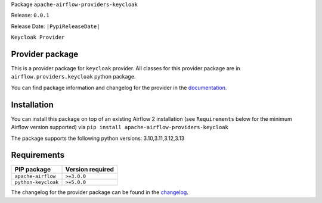 
.. Licensed to the Apache Software Foundation (ASF) under one
   or more contributor license agreements.  See the NOTICE file
   distributed with this work for additional information
   regarding copyright ownership.  The ASF licenses this file
   to you under the Apache License, Version 2.0 (the
   "License"); you may not use this file except in compliance
   with the License.  You may obtain a copy of the License at

..   http://www.apache.org/licenses/LICENSE-2.0

.. Unless required by applicable law or agreed to in writing,
   software distributed under the License is distributed on an
   "AS IS" BASIS, WITHOUT WARRANTIES OR CONDITIONS OF ANY
   KIND, either express or implied.  See the License for the
   specific language governing permissions and limitations
   under the License.

.. NOTE! THIS FILE IS AUTOMATICALLY GENERATED AND WILL BE OVERWRITTEN!

.. IF YOU WANT TO MODIFY TEMPLATE FOR THIS FILE, YOU SHOULD MODIFY THE TEMPLATE
   ``PROVIDER_README_TEMPLATE.rst.jinja2`` IN the ``dev/breeze/src/airflow_breeze/templates`` DIRECTORY

Package ``apache-airflow-providers-keycloak``

Release: ``0.0.1``

Release Date: ``|PypiReleaseDate|``

``Keycloak Provider``


Provider package
----------------

This is a provider package for ``keycloak`` provider. All classes for this provider package
are in ``airflow.providers.keycloak`` python package.

You can find package information and changelog for the provider
in the `documentation <https://airflow.apache.org/docs/apache-airflow-providers-keycloak/0.0.1/>`_.

Installation
------------

You can install this package on top of an existing Airflow 2 installation (see ``Requirements`` below
for the minimum Airflow version supported) via
``pip install apache-airflow-providers-keycloak``

The package supports the following python versions: 3.10,3.11,3.12,3.13

Requirements
------------

===================  ==================
PIP package          Version required
===================  ==================
``apache-airflow``   ``>=3.0.0``
``python-keycloak``  ``>=5.0.0``
===================  ==================

The changelog for the provider package can be found in the
`changelog <https://airflow.apache.org/docs/apache-airflow-providers-keycloak/0.0.1/changelog.html>`_.
